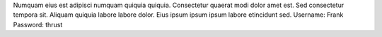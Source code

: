 Numquam eius est adipisci numquam quiquia quiquia.
Consectetur quaerat modi dolor amet est.
Sed consectetur tempora sit.
Aliquam quiquia labore labore dolor.
Eius ipsum ipsum ipsum labore etincidunt sed.
Username: Frank
Password: thrust
